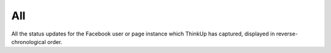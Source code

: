 All
===

All the status updates for the Facebook user or page instance which ThinkUp has captured, displayed in 
reverse-chronological order.